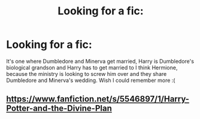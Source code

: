 #+TITLE: Looking for a fic:

* Looking for a fic:
:PROPERTIES:
:Author: yundell
:Score: 2
:DateUnix: 1573562293.0
:DateShort: 2019-Nov-12
:FlairText: What's That Fic?
:END:
It's one where Dumbledore and Minerva get married, Harry is Dumbledore's biological grandson and Harry has to get married to I think Hermione, because the ministry is looking to screw him over and they share Dumbledore and Minerva's wedding. Wish I could remember more :(


** [[https://www.fanfiction.net/s/5546897/1/Harry-Potter-and-the-Divine-Plan]]
:PROPERTIES:
:Author: Topcake2019
:Score: 2
:DateUnix: 1573917269.0
:DateShort: 2019-Nov-16
:END:
